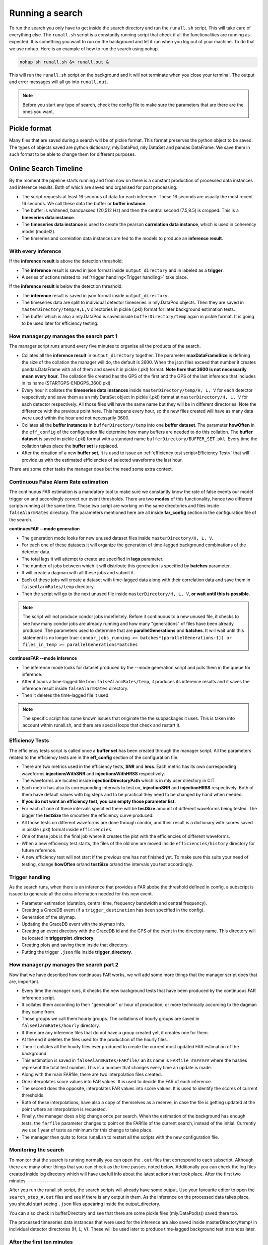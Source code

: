.. _Running_a_search

Running a search
################


To run the search you only have to get inside the search directory and run the ``runall.sh`` script. This will take care of everything else. The ``runall.sh`` script is a constantly running script that check if all the functionalities are running as expected. It is something you want to run on the background and let it run when you log out of your machine. To do that we use nohup. Here is an example of how to run the search using nohup.


.. code-block:: bash
    
    nohup sh runall.sh &> runall.out &
    
This will run the ``runall.sh`` script on the background and it will not terminate when you close your terminal. The output and error messages will all go into ``runall.out``.

.. note:: Before you start any type of search, check the config file to make sure the parameters that are there are the ones you want.  

Pickle format
=============

Many files that are saved during a search will be of pickle format. This format preserves the python object to be saved. The types of objects saved are python dictionary, mly.DataPod, mly.DataSet and pandas.DataFrame. We save them in such format to be able to change them for different purposes.

Online Search Timeline
======================

By the moment the pipeline starts running and from now on there is a constant production of processed data instances and inference results. Both of which are saved and organised for post processing.

* The script requests at least 16 seconds of data for each inference. These 16 seconds are usually the most recent 16 seconds. We call these data the buffer or **buffer instance**.
* The buffer is whitened, bandpassed (20,512 Hz) and then the central second (7.5,8.5) is cropped. This is a **timeseries data instance**.
* The **timeseries data instance** is used to create the pearson **correlation data instance**, which is used in coherency model (model2).
* The timseries and correlation data instances are fed to the models to produce an **inference result**.

With every inference
--------------------

If the **inference result** is above the detection threshold:

* The **inference** result is saved in json format inside ``output_directory`` and in labeled as a **trigger**.
* A series of actions related to :ref:`trigger handling<Trigger handling>` take place.

If the **inference result** is below the detection threshold:

* The **inference** result is saved in json format inside ``output_directory``.
* The timeseries data are split to individual detector timeseries in mly.DataPod objects. Then they are saved in ``masterDirectory/temp/H,L,V`` directories in pickle (.pkl) format for later background estimation tests.
* The buffer which is also a mly.DataPod is saved  inside ``bufferDirectory/temp`` again in pickle format. It is going to be used later for efficiency testing.

How manager.py manages the search part 1
----------------------------------------

The manager script runs around every five minutes to organise all the products of the search.

* Collates all the **inference result** in ``output_directory`` together. The parameter **maxDataFrameSize** is defining the size of the collation the manager will do, the default is 3600. When the json files exceed that number it creates pandas.DataFrame with all of them and saves it in pickle (.pkl) format. **Note here that 3600 is not necessarily mean every hour**. The collation file created has the GPS of the first and the GPS of the last inference that includes in its name (STARTGPS-ENDGPS_3600.pkl). 
* Every hour it collates the **timeseries data instances** inside ``masterDirectory/temp/H, L, V`` for each detector respectively and save them as an mly.DataSet object in pickle (.pkl) format at ``masterDirectory/H, L, V`` for each detector respectively. All those files will have the same name but they will be in different directories. Note the difference with the previous point here. This happens every hour, so the new files created will have as many data were used within the hour and not necessarily 3600.
* Collates all the **buffer instances** in ``bufferDirectory/temp`` into one **buffer dataset**. The parameter **howOften** in the ``eff_config`` of the configuration file determine how many buffers are needed to do this collation. The **buffer dataset** is saved in pickle (.pkl) format with a standard name ``bufferDirectory/BUFFER_SET.pkl``. Every time the collation takes place the **buffer set** is replaced.
* After the creation of a new **buffer set**, it is used to issue an :ref:`efficiency test script<Efficiency Test>` that will provide us with the estimated efficiencies of selected waveforms the last hour.

There are some other tasks the manager does but the need some extra context.


Continuous False Alarm Rate estimation
--------------------------------------

The continuous FAR estimation is a mandatory tool to make sure we constantly know the rate of false events our model trigger on and accordingly correct our event thresholds.
There are two **modes** of this functionality, hence two different scripts running at the same time. Those two script are working on the same directories and files inside ``falseAlarmRates`` directory.
The parameters mentioned here are all inside **far_config** section in the configuration file of the search.

**continuesFAR --mode generation**

* The generation mode looks for new unused dataset files inside ``masterDirectory/H, L, V``. 
* For each one of these datasets it will organize the generation of time-lagged background combinations of the detector data.
* The total lags it will attempt to create are specified in **lags** parameter. 
* The number of jobs between which it will distribute this generation is specified by **batches** parameter.
* It will create a dagman with all these jobs and submit it. 
* Each of these jobs will create a dataset with time-lagged data along with their correlation data and save them in ``falseAlarmRates/temp`` directory.
* Then the script will go to the next unused file inside ``masterDirectory/H, L, V``, **or wait until this is possible**.

.. note:: The script will not produce condor jobs indefinitely. Before it continuous to a new unused file, it checks to see how many condor jobs are already running and how many "generations" of files have been already produced. The parameters used to determine that are **parallelGenerations** and **batches**. It will wait until this statement is no longer true: ``condor_jobs_running >= batches*(parallelGenerations-1)) or files_in_temp >= parallelGenerations*batches``


**continuesFAR --mode inference**


* The inference mode looks for dataset produced by the --mode generation script and puts them in the queue for inference.
* After it loads a time-lagged file from ``falseAlarmRates/temp``, it produces its inference results and it saves the inference result inside ``falseAlarmRates`` directory. 
* Then it deletes the time-lagged file it used. 

.. note:: The specific script has some known issues that originate the the subpackages it uses. This is taken into account within runall.sh, and there are special loops that check and restart it.


Efficiency Tests
----------------

The efficiency tests script is called once a **buffer set** has been created through the manager script. All the parameters related to the efficiency tests are in the **eff_config** section of the configuration file.

* There are two metrics used in the efficiency tests, **SNR** and **hrss**. Each metric has its own corresponding waveforms **injectionsWithSNR** and **injectionsWithHRSS** respectively. 
* The waveforms are located inside **injectionDirectoryPath** which is in mly user directory in CIT.
* Each metric has also its corresponding intervals to test on, **injectionSNR** and **injectionHRSS** respectively. Both of them have default values with big steps and to be practical they need to be changed by hand when needed. 
* **If you do not want an efficiency test, you can empty those parameter list.**
* For each of one of these intervals specified there will be **testSize** amount of different waveforms being tested. The bigger the **testSize** the smoother the efficiency curve produced.
* All those tests on different waveforms are done through condor, and their result is a dictionary with scores saved in pickle (.pkl) format inside ``efficiencies``.
* One of these jobs is the final job where it creates the plot with the efficiencies of different waveforms.
* When a new efficiency test starts, the files of the old one are moved inside ``efficiencies/history`` directory for future reference.
* A new efficiency test will not start if the previous one has not finished yet. To make sure this suits your need of testing, change **howOften** or/and **testSize** or/and the intervals you test accordingly.


Trigger handling
----------------

As the search runs, when there is an inference that provides a FAR abobe the threshold defined in config, a subscript is issued tp generate all the extra information needed for this new event.

* Parameter estimation (duration, central time, frequency bandwidth and central frequency).
* Creating a GraceDB event (if a ``trigger_destination`` has been specified in the config).
* Generation of the skymap.
* Updating the GraceDB event with the skymap info.
* Creating an event directory with the GraceDB id and the GPS of the event in the directory name. This directory will be located in **triggerplot_directory**.
* Creating plots and saving them inside that directory.
* Putting the trigger ``.json`` file inside **trigger_directory**.

How manager.py manages the search part 2
----------------------------------------

Now that we have described how continuous FAR works, we will add some more things that the manager script does that are, important.

* Every time the manager runs, it checks the new background tests that have been produced by the continuous FAR inference script.
* It collates them according to their "generation" or hour of production, or more technically according to the dagman they came from.
* Those groups we call them hourly groups. The collations of hourly groups are saved in ``falseAlarmRates/hourly`` directory.
* If there are any inference files that do not have a group created yet, it creates one for them.
* At the end it deletes the files used for the production of the hourly files.
* Then it collates all the hourly files ever produced to create the current most updated FAR estimation of the background.
* This estimation is saved in ``falseAlarmRates/FARfile/`` an its name is ``FARfile_#######`` where the hashes represent the total test number. This is a number that changes every time an update is made.
* Along with the main FARfile, there are two interpolation files created.
* One interpolates score values into FAR values. It is used to decide the FAR of each inference.
* The second does the opposite, interpolates FAR values into score values. It is used to identify the scores of current thresholds.
* Both of these interpolations, have also a copy of themselves as a reserve, in case the file is getting updated at the point where an interpolation is requested.
* Finally, the manager does a big change once per search. When the estimation of the background has enough tests, the ``farfile`` parameter changes to point on the FARfile of the current search, instead of the initial. Currently we use 1 year of tests as minimum for this change to take place. 
* The manager then quits to force runall.sh to restart all the scripts with the new configuration file.




Monitoring the search
---------------------

To monitor that the search is running normally you can open the ``.out`` files that correspond to each subscript. Although there are many other things that you can check as the time passes, noted below. Additionally you can check the log files created inside log directory which will have usefull info about the latest actions that took place.
After the first two minutes
---------------------------

After you run the runall.sh script, the search scripts will already have some output. Use your favourite editor to open the ``search_step_#.out`` files 
and see if there is any output in them. As the inference on the processed data takes place, you should start seeing ``.json`` files appearing inside the output_directory.

You can also check in bufferDirectory and see that there are some pickle files (mly.DataPod(s)) saved there too. 

The processed timeseries data instances that were used for the inference are also saved inside masterDirectory/temp/ in individual detector directories (H, L, V). These will be used later to produce time-lagged background test instances later.

After the first ten minutes 
---------------------------

Five minutes after you start the search, the manager script will run for the first time and will take all the ``.json`` files in output_directory and put them together in one pandas.Dataframe file, saved in pickle format. 
The first pickle frame file to appear is called ``tempFrame.pkl``. 
If you look in the output_directory, you will see that file along with some json files too. 

After roughly an hour
---------------------
After an hour, or at least after 3600 inferences have been done, you will see that inside the output_directory there is the first collated output file as described before.

Now that at least one hourly dataset has been saved in the masterDirectory we can generate our first time-lagged data to do a background estimation. Inside ``continuesFAR_generation.out`` you will see the first condor dagmans to be submitted.
When the first jobs have finished they will save the time-lagged data in ``falseAlarmRates/temp`` directory. Each job will save an individual file. 

The inference script is constantly checking to see if there are any files created for inference. When it sees them you will star seeing the inference information inside ``continuous_FAR_inference_#######``.
**The continuous FAR inference mode output has a number attached to it. That number is the unix time it was created and it can help us troubleshooting the script. So do not worry if you see many of them appearing over time.**

After two hours you will also be able to see the first efficiency results and plots inside ``efficiencies``.

Offline search timeline
=======================

For offline search, after the the offline_search script is run, it will create a number of condor jobs whose number is related to the number of segments the search is run on. While the jobs are run, any potential triggers will be saved in trigger_directory and also their corresponding trigger directory will be created inside triggerplot_directory.

